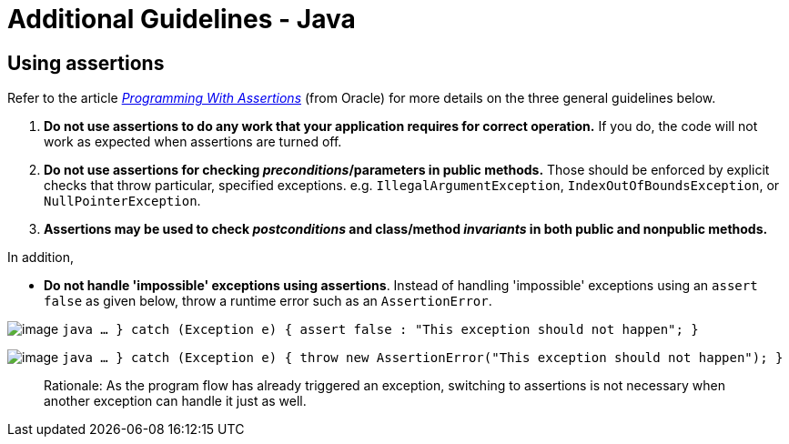 [[additional-guidelines---java]]
= Additional Guidelines - Java

[[using-assertions]]
== Using assertions

Refer to the article
_http://docs.oracle.com/javase/8/docs/technotes/guides/language/assert.html[Programming With Assertions]_
(from Oracle) for more details on the three general guidelines below.

1.  **Do not use assertions to do any work that your application requires for correct operation.**
If you do, the code will not work as expected when assertions are turned off.
2.  **Do not use assertions for checking __preconditions__/parameters in public methods.**
Those should be enforced by explicit checks that throw particular,
specified exceptions. e.g. `IllegalArgumentException`, `IndexOutOfBoundsException`, or `NullPointerException`.
3.  *Assertions may be used to check _postconditions_ and class/method _invariants_ in both public
and nonpublic methods.*

In addition,

* **Do not handle 'impossible' exceptions using assertions**.
Instead of handling 'impossible' exceptions using an `assert false` as given below,
throw a runtime error such as an `AssertionError`.

image:Bad.png[image]
`java    ...    } catch (Exception e) {        assert false : "This exception should not happen";    }`

image:Good.png[image]
`java    ...    } catch (Exception e) {        throw new AssertionError("This exception should not happen");    }`

________________________________________________________________________________________________________________
Rationale: As the program flow has already triggered an exception, switching to assertions is not necessary when
another exception can handle it just as well.
________________________________________________________________________________________________________________
